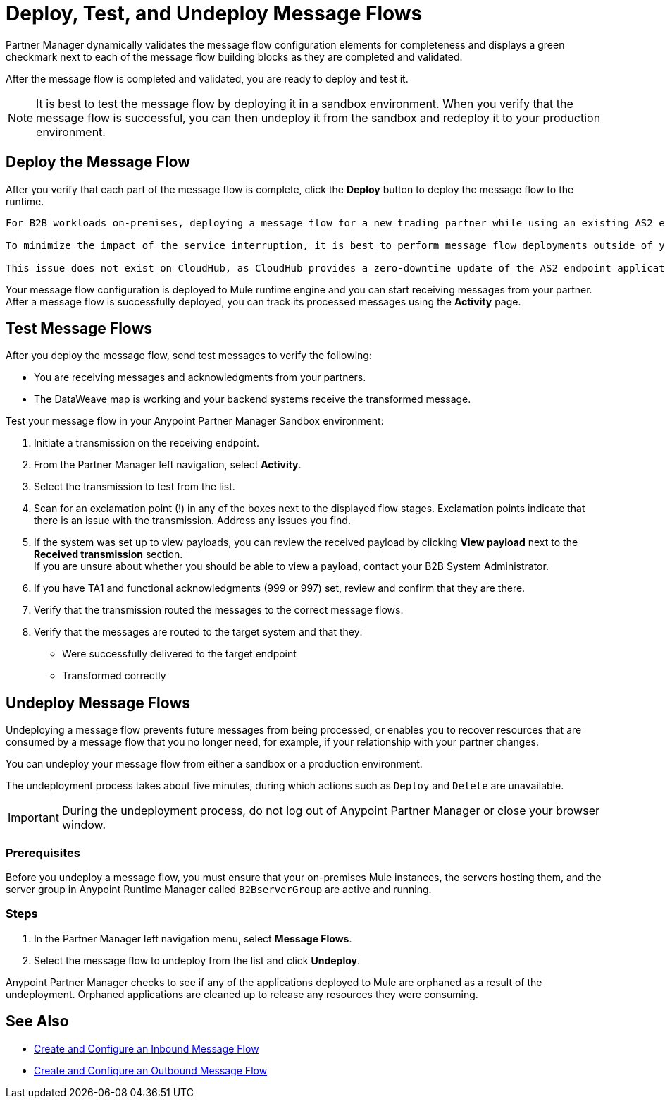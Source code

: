 = Deploy, Test, and Undeploy Message Flows

Partner Manager dynamically validates the message flow configuration elements for completeness and displays a green checkmark next to each of the message flow building blocks as they are completed and validated. 

After the message flow is completed and validated, you are ready to deploy and test it.

[NOTE]
It is best to test the message flow by deploying it in a sandbox environment. When you verify that the message flow is successful, you can then undeploy it from the sandbox and redeploy it to your production environment.

== Deploy the Message Flow

After you verify that each part of the message flow is complete, click the *Deploy* button to deploy the message flow to the runtime.

[NOTE]
----
For B2B workloads on-premises, deploying a message flow for a new trading partner while using an existing AS2 endpoint to receive messages can result in a brief interruption to the service for existing AS2 trading partner users.

To minimize the impact of the service interruption, it is best to perform message flow deployments outside of your regular business hours.

This issue does not exist on CloudHub, as CloudHub provides a zero-downtime update of the AS2 endpoint application.
----

Your message flow configuration is deployed to Mule runtime engine and you can start receiving messages from your partner. After a message flow is successfully deployed, you can track its processed messages using the *Activity* page.

== Test Message Flows

After you deploy the message flow, send test messages to verify the following:

* You are receiving messages and acknowledgments from your partners.
* The DataWeave map is working and your backend systems receive the transformed message.

Test your message flow in your Anypoint Partner Manager Sandbox environment:

. Initiate a transmission on the receiving endpoint.
. From the Partner Manager left navigation, select *Activity*.
. Select the transmission to test from the list.
. Scan for an exclamation point (!) in any of the boxes next to the displayed flow stages. Exclamation points indicate that there is an issue with the transmission. Address any issues you find.
. If the system was set up to view payloads, you can review the received payload by clicking *View payload* next to the *Received transmission* section. +
If you are unsure about whether you should be able to view a payload, contact your B2B System Administrator.
. If you have TA1 and functional acknowledgments (999 or 997) set, review and confirm that they are there.
. Verify that the transmission routed the messages to the correct message flows.
. Verify that the messages are routed to the target system and that they:
* Were successfully delivered to the target endpoint
* Transformed correctly

[undeploy-message-flows]
== Undeploy Message Flows

Undeploying a message flow prevents future messages from being processed, or enables you to recover resources that are consumed by a message flow that you no longer need, for example, if your relationship with your partner changes.

You can undeploy your message flow from either a sandbox or a production environment.

The undeployment process takes about five minutes, during which actions such as `Deploy` and `Delete` are unavailable.

[IMPORTANT]
During the undeployment process, do not log out of Anypoint Partner Manager or close your browser window.

=== Prerequisites

Before you undeploy a message flow, you must ensure that your on-premises Mule instances, the servers hosting them, and the server group in Anypoint Runtime Manager called `B2BserverGroup` are active and running.  

=== Steps

. In the Partner Manager left navigation menu, select *Message Flows*.
. Select the message flow to undeploy from the list and click *Undeploy*.

Anypoint Partner Manager checks to see if any of the applications deployed to Mule are orphaned as a result of the undeployment.
Orphaned applications are cleaned up to release any resources they were consuming.

== See Also

* xref:configure-message-flows.adoc[Create and Configure an Inbound Message Flow]
* xref:create-outbound-message-flow.adoc[Create and Configure an Outbound Message Flow]


